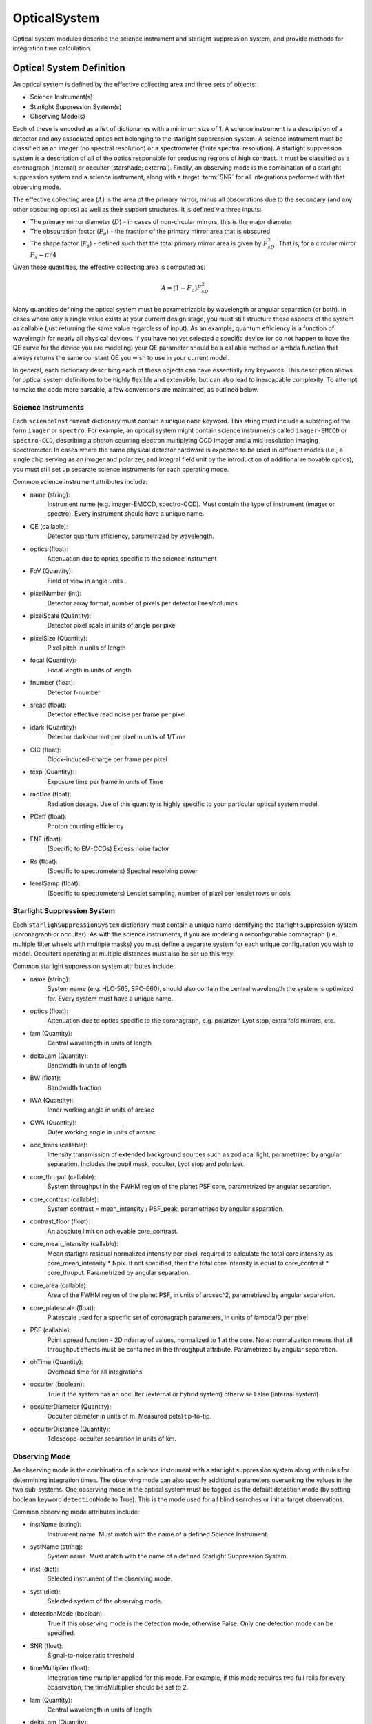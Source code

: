 .. _opticalsystem:

OpticalSystem
================

Optical system modules describe the science instrument and starlight suppression system, and provide methods for integration time calculation.

Optical System Definition
----------------------------

An optical system is defined by the effective collecting area and three sets of objects:

* Science Instrument(s)
* Starlight Suppression System(s)
* Observing Mode(s)

Each of these is encoded as a list of dictionaries with a minimum size of 1.  A science instrument is a description of a detector and any associated optics not belonging to the starlight suppression system.  A science instrument must be classified as an imager (no spectral resolution) or a spectrometer (finite spectral resolution). A starlight suppression system is a description of all of the optics responsible for producing regions of high contrast.  It must be classified as a coronagraph (internal) or occulter (starshade; external). Finally, an observing mode is the combination of a starlight suppression system and a science instrument, along with a target :term:`SNR` for all integrations performed with that observing mode. 

The effective collecting area (:math:`A`) is the area of the primary mirror, minus all obscurations due to the secondary (and any other obscuring optics) as well as their support structures.  It is defined via three inputs:

* The primary mirror diameter (:math:`D`) - in cases of non-circular mirrors, this is the major diameter
* The obscuration factor (:math:`F_o`) - the fraction of the primary mirror area that is obscured
* The shape factor (:math:`F_s`) - defined such that the total primary mirror area is given by :math:`F_sD^2`. That is, for a circular mirror :math:`F_s = \pi/4`

Given these quantities, the effective collecting area is computed as:

.. math::

    A  = (1 - F_o)F_sD^2

Many quantities defining the optical system must be parametrizable by wavelength or angular separation (or both).  In cases where only a single value exists at your current design stage, you must still structure these aspects of the system as callable (just returning the same value regardless of input).  As an example, quantum efficiency is a function of wavelength for nearly all physical devices.  If you have not yet selected a specific device (or do not happen to have the QE curve for the device you are modeling) your QE parameter should be a callable method or lambda function that always returns the same constant QE you wish to use in your current model.

In general, each dictionary describing each of these objects can have essentially any keywords. This description allows for optical system definitions to be highly flexible and extensible, but can also lead to inescapable complexity.  To attempt to make the code more parsable, a few conventions are maintained, as outlined below.


Science Instruments
""""""""""""""""""""

Each ``scienceInstrument`` dictionary must contain a unique ``name`` keyword.  This string must include a substring of the form ``imager`` or ``spectro``. For example, an optical system might contain science instruments called ``imager-EMCCD`` or ``spectro-CCD``, describing a photon counting electron multiplying CCD imager and a mid-resolution imaging spectrometer.  In cases where the same physical detector hardware is expected to be used in different modes (i.e., a single chip serving as an imager and polarizer, and integral field unit by the introduction of additional removable optics), you must still set up separate science instruments for each operating mode.

Common science instrument attributes include:

* name (string):
    Instrument name (e.g. imager-EMCCD, spectro-CCD). Must contain the type of
    instrument (imager or spectro). Every instrument should have a unique name.
* QE (callable):
    Detector quantum efficiency, parametrized by wavelength.
* optics (float):
    Attenuation due to optics specific to the science instrument
* FoV (Quantity):
    Field of view in angle units
* pixelNumber (int):
    Detector array format, number of pixels per detector lines/columns
* pixelScale (Quantity):
    Detector pixel scale in units of angle per pixel
* pixelSize (Quantity):
    Pixel pitch in units of length
* focal (Quantity):
    Focal length in units of length
* fnumber (float):
    Detector f-number
* sread (float):
    Detector effective read noise per frame per pixel
* idark (Quantity):
    Detector dark-current per pixel in units of 1/Time
* CIC (float):
    Clock-induced-charge per frame per pixel
* texp (Quantity):
    Exposure time per frame in units of Time
* radDos (float):
    Radiation dosage. Use of this quantity is highly specific to your particular optical system model.
* PCeff (float):
    Photon counting efficiency
* ENF (float):
    (Specific to EM-CCDs) Excess noise factor
* Rs (float):
    (Specific to spectrometers) Spectral resolving power
* lenslSamp (float):
    (Specific to spectrometers) Lenslet sampling, number of pixel per
    lenslet rows or cols


Starlight Suppression System
""""""""""""""""""""""""""""""

Each ``starlighSuppressionSystem`` dictionary must contain a unique name identifying the starlight suppression system (coronagraph or occulter).  As with the science instruments, if you are modeling a reconfigurable coronagraph (i.e., multiple filter wheels with multiple masks) you must define a separate system for each unique configuration you wish to model. Occulters operating at multiple distances must also be set up this way.

Common starlight suppression system attributes include:

* name (string):
    System name (e.g. HLC-565, SPC-660), should also contain the
    central wavelength the system is optimized for. Every system must have
    a unique name.
* optics (float):
    Attenuation due to optics specific to the coronagraph,
    e.g. polarizer, Lyot stop, extra fold mirrors, etc.
* lam (Quantity):
    Central wavelength in units of length
* deltaLam (Quantity):
    Bandwidth in units of length
* BW (float):
    Bandwidth fraction
* IWA (Quantity):
    Inner working angle in units of arcsec
* OWA (Quantity):
    Outer working angle in units of arcsec
* occ_trans (callable):
    Intensity transmission of extended background sources such as zodiacal light, parametrized by angular separation.
    Includes the pupil mask, occulter, Lyot stop and polarizer.
* core_thruput (callable):
    System throughput in the FWHM region of the planet PSF core, parametrized by angular separation.
* core_contrast (callable):
    System contrast = mean_intensity / PSF_peak, parametrized by angular separation.
* contrast_floor (float):
    An absolute limit on achievable core_contrast.
* core_mean_intensity (callable):
    Mean starlight residual normalized intensity per pixel, required to calculate
    the total core intensity as core_mean_intensity * Npix. If not specified,
    then the total core intensity is equal to core_contrast * core_thruput. Parametrized by angular separation.
* core_area (callable):
    Area of the FWHM region of the planet PSF, in units of arcsec^2, parametrized by angular separation.
* core_platescale (float):
    Platescale used for a specific set of coronagraph parameters, in units
    of lambda/D per pixel
* PSF (callable):
    Point spread function - 2D ndarray of values, normalized to 1 at
    the core. Note: normalization means that all throughput effects
    must be contained in the throughput attribute. Parametrized by angular separation.
* ohTime (Quantity):
    Overhead time for all integrations. 
* occulter (boolean):
    True if the system has an occulter (external or hybrid system) otherwise False (internal system)
* occulterDiameter (Quantity):
    Occulter diameter in units of m. Measured petal tip-to-tip.
* occulterDistance (Quantity):
    Telescope-occulter separation in units of km.

Observing Mode
"""""""""""""""""

An observing mode is the combination of a science instrument with a starlight suppression system along with rules for determining integration times. The observing mode can also specify additional parameters overwriting the values in the two sub-systems. One observing mode in the optical system must be tagged as the default detection mode (by setting boolean keyword ``detectionMode`` to True).  This is the mode used for all blind searches or initial target observations.

Common observing mode attributes include:

* instName (string):
    Instrument name. Must match with the name of a defined Science Instrument.
* systName (string):
    System name. Must match with the name of a defined Starlight Suppression System.
* inst (dict):
    Selected instrument of the observing mode.
* syst (dict):
    Selected system of the observing mode.
* detectionMode (boolean):
    True if this observing mode is the detection mode, otherwise False. Only one detection mode can be specified.
* SNR (float):
    Signal-to-noise ratio threshold
* timeMultiplier (float):
    Integration time multiplier applied for this mode.  For example, if this mode requires two full rolls for every observation, the timeMultiplier should be set to 2.
* lam (Quantity):
    Central wavelength in units of length
* deltaLam (Quantity):
    Bandwidth in units of length
* BW (float):
    Bandwidth fraction

If both ``deltaLam`` and ``BW`` are set, ``deltaLam`` will be used preferentially, and ``BW`` will be recalculated from ``deltaLam`` and ``lam``.  If any bandpass values are not set in the ``observingMode`` inputs, they will be inherited from the mode's starlight suppression system. Similarly, the :term:`IWA` and :term:`OWA` will be copied from the starlight suppression system, unless set in the mode's inputs.  Upon instantiation, each ``ObservingMode`` will define its bandpass (stored in attribute ``bandpass``) as a :py:class:`~synphot.spectrum.SpectralElement` object.  The model used will be either a :py:class:`~EXOSIMS.util.photometricModels.Box1D` (default) or :py:class:`~synphot.models.Gaussian1D`, toggled by attribute ``bandpass_model``.  For a :py:class:`~EXOSIMS.util.photometricModels.Box1D` model, a step size can also be specificed via attribute ``bandpass_step`` (default is 1 :math:`\mathring{A}`).  


Optical System Methods
-------------------------

Various different optical system models will have a variety of methods, but all optical systems are expected to provide the following:

Cp_Cb_Csp
"""""""""""

This method computes the count rates (electrons or counts per unit time) for the planet (:math:`C_p`), the background (:math:`C_b`), and the residual speckle (:math:`C_{sp}`).  The last of these typically determines the systematic noise floor of the system.  In a simple optical system model, the foreground and background rates are likely entirely independent of one another (i.e.,  :math:`C_b` and :math:`C_{sp}` have no dependence on :math:`C_p`), but this is not actually a requirement.  More complicated descriptions, including those of electron-multiplying CCDs run in photon counting mode, will have clock-induced-charge coupling the foreground and background counts. Given the fundamental definitions in :ref:`photometry`, the basic elements are evaluated as follows:

* The count rate due to the star is: 

  .. math::
    
    C_\textrm{star} = F_S A \tau
  
  where :math:`F_S` is the star flux density in the observing band and :math:`\tau` accounts for all non-coronagraphic, throughput losses. The total attenuation due to any fore-optics and any relay optics in the starlight suppression system and science instrument.  This includes losses due to all reflective and transmissive elements *after* the primary, *excluding* the throughput of any coronagraphic pupil and focal plane masks. The detector :term:`QE` is also factored into this expression, either by convolution with the bandpass used to integrate :math:`F_S`, or as a scalar factor folded into :math:`\tau` (in which case the QE is evaluated at the bandpass central wavelength. Note that this expression represents the stellar count rate in the absence of the coronagraph (but including throughput losses due to all other optics up through the detector).

* The stellar residual count is:

  .. math::
    C_\textrm{speckle} = C_\textrm{star} I_\textrm{core}
  
  where :math:`I_\textrm{core}` is the coronagraph core intensity scaled by the size of the photometric aperture (this maps to the :math:`I` definition from [StarkKrist2019]_). 

* Given a star-planet difference in magnitude :math:`\Delta\mathrm{mag}` in the observing band, the planet count rate is given by:

  .. math::
    C_\textrm{planet} = C_\textrm{star} 10^{-0.4 \Delta\textrm{mag}} \tau_\textrm{core}(\lambda_0, \alpha)
    
  where :math:`\tau_\textrm{core}` is the coronagraphic core throughput, parametrized by the bandpass central wavelength (:math:`\lambda_0`) and the angular separation of the planet (:math:`\alpha`). This maps to the term $\Upsilon(x,y)$ in [StarkKrist2019]_. In the absence of a specific planet spectrum, :math:`\Delta\textrm{mag}` is assumed achromatic.

* Given the specific intensity of the local zodiacal light (:math:`I_\textrm{zodi}`), the zodiacal light count rate is:
  
  .. math::
    
    C_\textrm{zodi} = I_\textrm{zodi}\Omega \Delta\lambda \tau A \tau_\textrm{occ}

  where :math:`\Omega` is the the solid angle of the photometric aperture being used and :math:`\tau_\textrm{occ}` is the occulter transmission. This is typically parametrized in the same way as :math:`\tau_\textrm{core}` and maps to the :math:`T_{sky}(x,y)` value as defined in [StarkKrist2019]_. For further disucssion on :math:`I_\textrm{zodi}`, see: :ref:`zodiandexozodi` and :ref:`zodiacallight`.

*  Given the specific intensity of the exozodiacal light (:math:`I_\textrm{exozodi}`), the exozodiacal light count rate is:
  
  .. math::
    
    C_\textrm{exozodi} = I_\textrm{exozodi}\Omega \Delta\lambda \tau A \tau_\textrm{core}

  Note that use of :math:`\tau_\textrm{core}` vs. :math:`\tau_\textrm{sky}` is a design decision for the prototype ``OpticalSystem`` and may be overridden by other ``OpticalSystem`` implementations. 

* The dark current count rate is:

  .. math::

    C_\textrm{dark} = n_\textrm{pix} \textrm{DC}

  where :math:`n_\textrm{pix}` is the number of pixels in the photometric aperture being used, while DC is the dark current rate in units of electrons/pixel/time.

* The read noise count rate is:

  .. math::

    C_\textrm{read} = n_\textrm{pix} \frac{RN}{t_\textrm{read}}

  where :math:`t_\textrm{read}` is the time of each readout and RN is the read noise in units of electrons/pixel/read.

* The speckle residual is modeled as the variance of the residual starlight that cannot be removed via post-processing.  This value (which is added in quadrature to the background to determine integration time) is defined as:

  .. math::
  
    C_\textrm{sp} = C_\textrm{speckle} \textrm{pp}(\alpha) \textrm{SF}

  where :math:`\textrm{pp}` is the post-processing factor (defined as the reciprocal of the post-process gain, such that  a reduction in speckle noise of 10x is equivalent to a pp of 0.1), parametrized by the planet's angular separation, and SF is a stability factor, used to model the overall PSF stability. Note that setting the stability factor to zero is equivalent to modeling a system with no inherent noise floor.  See: :ref:`PostProcessing`. 

Other detector-specific noise sources depend on the detector model and may include clock-induced charge, photon counting efficiency factors and degradation factors due to radiation dose and other effects. See: :py:meth:`~EXOSIMS.Prototypes.OpticalSystem.OpticalSystem.Cp_Cb_Csp`.

calc_intTime
"""""""""""""""""

Calculate the integration time required to reach the selected observing mode's target SNR on one or more targets for a planet of given :math:`\Delta\mathrm{mag}` at a given angular separation. If the SNR is unreachable by the selected observing mode, return NaN. See::py:meth:`~EXOSIMS.Prototypes.OpticalSystem.OpticalSystem.calc_intTime`.

calc_dMag_per_intTime
"""""""""""""""""""""""

Calculate the maximum :math:`\Delta\mathrm{mag}` planet observable at the observing mode's target SNR with the given integration time, at the given angular separation.  This should be a strict inverse of ``calc_intTime``.  See: :py:meth:`~EXOSIMS.Prototypes.OpticalSystem.OpticalSystem.calc_dMag_per_intTime`.


ddMag_dt
"""""""""""""

Calculate:

    .. math::
        
        \frac{\mathrm{d}}{\mathrm{d}t} \Delta\mathrm{mag}

This is used for integration time allocation optimization. See: :py:meth:`~EXOSIMS.Prototypes.OpticalSystem.OpticalSystem.ddMag_dt`.
